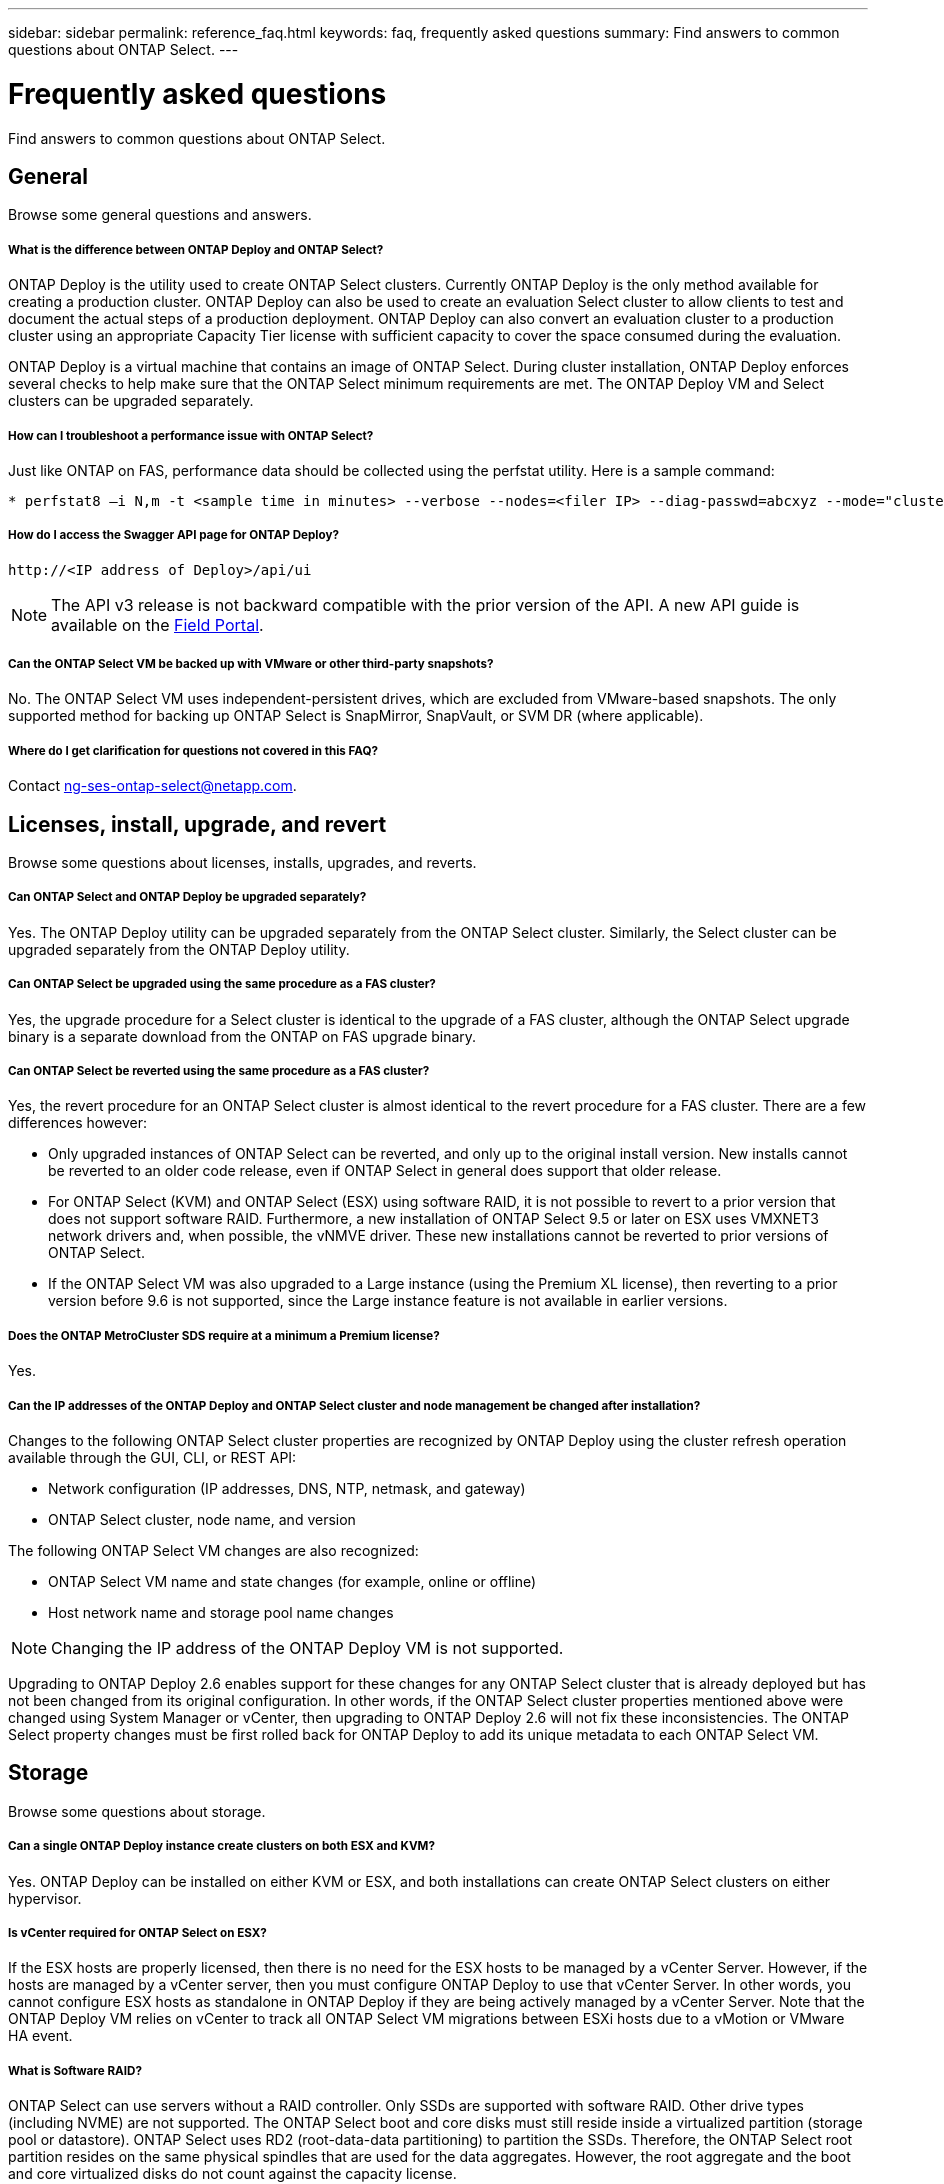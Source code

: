 ---
sidebar: sidebar
permalink: reference_faq.html
keywords: faq, frequently asked questions
summary: Find answers to common questions about ONTAP Select.
---

= Frequently asked questions
:hardbreaks:
:nofooter:
:icons: font
:linkattrs:
:imagesdir: ./media/

[.lead]
Find answers to common questions about ONTAP Select.

== General

Browse some general questions and answers.

===== *What is the difference between ONTAP Deploy and ONTAP Select?*

ONTAP Deploy is the utility used to create ONTAP Select clusters. Currently ONTAP Deploy is the only method available for creating a production cluster. ONTAP Deploy can also be used to create an evaluation Select cluster to allow clients to test and document the actual steps of a production deployment. ONTAP Deploy can also convert an evaluation cluster to a production cluster using an appropriate Capacity Tier license with sufficient capacity to cover the space consumed during the evaluation.

ONTAP Deploy is a virtual machine that contains an image of ONTAP Select. During cluster installation, ONTAP Deploy enforces several checks to help make sure that the ONTAP Select minimum requirements are met. The ONTAP Deploy VM and Select clusters can be upgraded separately.

===== *How can I troubleshoot a performance issue with ONTAP Select?*

Just like ONTAP on FAS, performance data should be collected using the perfstat utility. Here is a sample command:

----
* perfstat8 –i N,m -t <sample time in minutes> --verbose --nodes=<filer IP> --diag-passwd=abcxyz --mode="cluster-mode" > <name of output file>
----

===== *How do I access the Swagger API page for ONTAP Deploy?*

----
http://<IP address of Deploy>/api/ui
----

[NOTE]
The API v3 release is not backward compatible with the prior version of the API. A new API guide is available on the https://library.netapp.com/ecm/ecm_download_file/ECMLP2845694[Field Portal].

===== *Can the ONTAP Select VM be backed up with VMware or other third-party snapshots?*

No. The ONTAP Select VM uses independent-persistent drives, which are excluded from VMware-based snapshots. The only supported method for backing up ONTAP Select is SnapMirror, SnapVault, or SVM DR (where applicable).

===== *Where do I get clarification for questions not covered in this FAQ?*

Contact link:mailto:ng-ses-ontap-select@netapp.com[ng-ses-ontap-select@netapp.com].

== Licenses, install, upgrade, and revert

Browse some questions about licenses, installs, upgrades, and reverts.

===== *Can ONTAP Select and ONTAP Deploy be upgraded separately?*

Yes. The ONTAP Deploy utility can be upgraded separately from the ONTAP Select cluster. Similarly, the Select cluster can be upgraded separately from the ONTAP Deploy utility.

===== *Can ONTAP Select be upgraded using the same procedure as a FAS cluster?*

Yes, the upgrade procedure for a Select cluster is identical to the upgrade of a FAS cluster, although the ONTAP Select upgrade binary is a separate download from the ONTAP on FAS upgrade binary.

===== *Can ONTAP Select be reverted using the same procedure as a FAS cluster?*

Yes, the revert procedure for an ONTAP Select cluster is almost identical to the revert procedure for a FAS cluster. There are a few differences however:

* Only upgraded instances of ONTAP Select can be reverted, and only up to the original install version. New installs cannot be reverted to an older code release, even if ONTAP Select in general does support that older release.
* For ONTAP Select (KVM) and ONTAP Select (ESX) using software RAID, it is not possible to revert to a prior version that does not support software RAID. Furthermore, a new installation of ONTAP Select 9.5 or later on ESX uses VMXNET3 network drivers and, when possible, the vNMVE driver. These new installations cannot be reverted to prior versions of ONTAP Select.
* If the ONTAP Select VM was also upgraded to a Large instance (using the Premium XL license), then reverting to a prior version before 9.6 is not supported, since the Large instance feature is not available in earlier versions.

===== *Does the ONTAP MetroCluster SDS require at a minimum a Premium license?*

Yes.

===== *Can the IP addresses of the ONTAP Deploy and ONTAP Select cluster and node management be changed after installation?*

Changes to the following ONTAP Select cluster properties are recognized by ONTAP Deploy using the cluster refresh operation available through the GUI, CLI, or REST API:

* Network configuration (IP addresses, DNS, NTP, netmask, and gateway)
* ONTAP Select cluster, node name, and version

The following ONTAP Select VM changes are also recognized:

* ONTAP Select VM name and state changes (for example, online or offline)
* Host network name and storage pool name changes

[NOTE]
Changing the IP address of the ONTAP Deploy VM is not supported.

Upgrading to ONTAP Deploy 2.6 enables support for these changes for any ONTAP Select cluster that is already deployed but has not been changed from its original configuration. In other words, if the ONTAP Select cluster properties mentioned above were changed using System Manager or vCenter, then upgrading to ONTAP Deploy 2.6 will not fix these inconsistencies. The ONTAP Select property changes must be first rolled back for ONTAP Deploy to add its unique metadata to each ONTAP Select VM.

== Storage

Browse some questions about storage.

===== *Can a single ONTAP Deploy instance create clusters on both ESX and KVM?*

Yes. ONTAP Deploy can be installed on either KVM or ESX, and both installations can create ONTAP Select clusters on either hypervisor.

===== *Is vCenter required for ONTAP Select on ESX?*

If the ESX hosts are properly licensed, then there is no need for the ESX hosts to be managed by a vCenter Server. However, if the hosts are managed by a vCenter server, then you must configure ONTAP Deploy to use that vCenter Server. In other words, you cannot configure ESX hosts as standalone in ONTAP Deploy if they are being actively managed by a vCenter Server. Note that the ONTAP Deploy VM relies on vCenter to track all ONTAP Select VM migrations between ESXi hosts due to a vMotion or VMware HA event.

===== *What is Software RAID?*

ONTAP Select can use servers without a RAID controller. Only SSDs are supported with software RAID. Other drive types (including NVME) are not supported. The ONTAP Select boot and core disks must still reside inside a virtualized partition (storage pool or datastore). ONTAP Select uses RD2 (root-data-data partitioning) to partition the SSDs. Therefore, the ONTAP Select root partition resides on the same physical spindles that are used for the data aggregates. However, the root aggregate and the boot and core virtualized disks do not count against the capacity license.

All RAID methods available on AFF/FAS are also available to ONTAP Select. This includes RAID 4, RAID DP, and RAID-TEC. The minimum number of SSDs varies depending on the type of RAID configuration chosen. Best practices require the presence of at least one spare. The spare and parity disks do not count toward the capacity license.

===== *How is software RAID different from a hardware RAID configuration?*

Software RAID is a layer in the ONTAP software stack. Software RAID provides more administrative control because the physical drives are partitioned and available as raw disks within the ONTAP Select VM. Whereas, with hardware RAID, a single large LUN is usually available that can then be carved out to create VMDISKs seen within ONTAP Select. Software RAID is available as an option and can be used instead of hardware RAID.

Some of the requirements for software RAID are as follows:

* Supported for KVM and ESX
* Size of supported physical disks: 200GB – 32TB
* Only supported on DAS configurations
* Only supported with SSDs
* Requires a Premium or Premium XL ONTAP Select license
* The hardware RAID controller should be absent or disabled or it should operate in SAS HBA mode
* An LVM storage pool or datastore based on a dedicated LUN must be used for system disks: core dump, boot/NVRAM, and the Mediator.

===== *Does ONTAP Select for KVM support multiple NIC bonds?*

When installing on KVM, you must use a single bond and a single bridge. A host with two or four physical ports should have all the ports in the same bond.

===== *How does ONTAP Select report or alert for a failed physical disk or a NIC in the hypervisor host? Does ONTAP Select retrieve this information from the hypervisor or should monitoring be set at the hypervisor level?*

When using a hardware RAID controller, ONTAP Select is largely unaware of underlying server issues. If the server is configured according to our best practices, a certain amount of redundancy should exist. We recommend RAID 5/6 to survive drive failures. For software RAID configurations, ONTAP is responsible for issuing alerts about disk failure and, if there is a spare drive, initiate the drive rebuild.

You should use a minimum of two physical NICs to avoid a single point of failure at the network layer. NetApp recommends that Data, Mgmt, and Internal port groups have NIC teaming and bonding configured with two or more uplinks in the team or bond. Such configuration ensures that, if there is any uplink failure, the virtual switch moves the traffic from the failed uplink to a healthy uplink in the NIC team. For details about the recommended network configuration, see link:ct_nw_supported_configuraitons.html#network-configuration-best-practices[Network configuration best practices].

All other errors are handled by ONTAP HA in the case of a two-node or four-node cluster. If the hypervisor server needs to be replaced and the ONTAP Select cluster needs to be reconstituted with a new server, contact NetApp Technical Support.

===== *What is the maximum datastore size that ONTAP Select supports?*

All configurations, including vSAN, support 400TB of storage per ONTAP Select node.

When installing on datastores larger than the supported maximum size, you must use Capacity Cap during product setup.

===== *How can I increase the capacity of an ONTAP Select node?*

ONTAP Deploy contains a storage add workflow that supports the capacity expansion operation on an ONTAP Select node. You can expand the storage under management by using space from the same datastore (if any space is still available) or add space from a separate datastore. The mixing of local datastores and remote datastores in the same aggregate is not supported.

Storage add also supports software RAID. However, in the case of software RAID, additional physical drives must be added to the ONTAP Select VM. The storage add in this case is similar to managing a FAS or AFF array. RAID group sizes and drive sizes must be considered when adding storage to an ONTAP Select node using software RAID.

===== *Does ONTAP Select support vSAN or external array type datastores?*

ONTAP Deploy and ONTAP Select for ESX support the configuration of an ONTAP Select single-node cluster using either a vSAN or an external array type of datastore for its storage pool.

ONTAP Deploy and ONTAP Select for KVM support the configuration of an ONTAP Select single-node cluster using a shared logical storage pool type on external arrays. The storage pools can be based on iSCSI or FC/FCoE. Other types of storage pools are not supported.

Multinode HA clusters on shared storage are supported.

===== *Does ONTAP Select support multinode clusters on vSAN or other shared external storage including some HCI stacks?*

Multinode clusters using external storage (multinode vNAS) are supported for both ESX and KVM. Mixing of hypervisors in the same cluster is not supported. An HA architecture on shared storage still implies that each node in an HA pair has a mirror copy of its partner data. However, a multinode cluster brings in the benefits of ONTAP nondisruptive operation as opposed to a single-node cluster which relies on VMware HA or KVM Live Motion.

Although ONTAP Deploy adds support for multiple ONTAP Select VMs on the same host, it does not allow those instances to be part of the same ONTAP Select cluster during cluster creation. For ESX environments, NetApp recommends creating VM anti-affinity rules so that VMware HA does not attempt to migrate multiple ONTAP Select VMs from the same ONTAP Select cluster onto a single ESX host. Furthermore, if ONTAP Deploy detects that an administrative (user-initiated) vMotion or live migration of an ONTAP Select VM has resulted in a violation of our best practice such as two ONTAP Select nodes ending up on the same physical host, ONTAP Deploy posts an alert in the Deploy GUI and log. The only way that ONTAP Deploy becomes aware of the ONTAP Select VM location is as a result of a Cluster Refresh operation, which is a manual operation that the ONTAP Deploy administrator must initiate. There is no functionality in ONTAP Deploy that enables proactive monitoring, and the alert is only visible through the Deploy GUI or log. In other words, this alert cannot be forwarded to a centralized monitoring infrastructure.

===== *Does ONTAP Select support VMware’s NSX VXLAN?*

NSX-V VXLAN port groups are supported. For multinode HA, including ONTAP MetroCluster SDS, make sure that you configure the internal network MTU to be between 7500 and 8900 (instead of 9000) to accommodate the VXLAN overhead. The internal network MTU can be configured with ONTAP Deploy during cluster deployment.

===== *Does ONTAP Select support KVM live migration?*

ONTAP Select VMs that run on external array storage pools support virsh live migrations.

===== *Do I need ONTAP Select Premium for vSAN AF?*

No, all versions are supported regardless of whether the external array or vSAN configurations are all flash.

===== *What vSAN FTT/FTM settings are supported?*

The Select VM inherits the vSAN datastore storage policy, and there are no restrictions on FTT/FTM settings. However, note that, depending on the FTT/FTM settings, the ONTAP Select VM size can be significantly larger than the capacity configured during its setup. ONTAP Select uses thick-eager, zeroed VMDKs that are created during setup. To avoid affecting other VMs using the same shared datastore, it is important to provide enough free capacity in the datastore to accommodate the true Select VM size as derived from the Select capacity and the FTT/FTM settings.

===== *Can multiple ONTAP Select nodes run on the same host if they are part of different Select clusters?*

It is possible to configure multiple ONTAP Select nodes on the same host for vNAS configurations only, as long as these nodes are not part of the same ONTAP Select cluster. This is not supported for DAS configurations because multiple ONTAP Select nodes on the same physical host would compete for access to the RAID controller.

===== *Can you have a host with a single 10GE port run ONTAP Select, and is it available for both ESX and KVM?*

You can use a single 10GE port to connect to the external network. However, NetApp recommends that you use this only in constrained small form-factor environments. This is supported with both ESX and KVM.

===== *What additional processes do you need to run to do a live migration on KVM?*

You must install and run open-source CLVM and pacemaker (pcs) components on each host participating in the live migration. This is required to access the same volume groups on each host.

== vCenter

Browse some questions about vCenter.

===== *How does ONTAP Deploy communicate with vCenter and what firewall ports should be opened?*

ONTAP Deploy uses the VMware VIX API to communicate with the vCenter and/or the ESX host. The VMware documentation states that the initial connection to either a vCenter Server or an ESX host is done using HTTPS/SOAP on TCP port 443. This is the port for secure HTTP over TLS/SSL. Secondly, a connection to the ESX host is opened on a socket on TCP port 902. Data going over this connection is encrypted with SSL. Additionally, ONTAP Deploy issues a `PING` command to verify that there is an ESX host responding at the IP address you specified.

ONTAP Deploy must also be able to communicate with the ONTAP Select node and cluster management IP addresses as follows:

* Ping
* SSH (port 23)
* SSL (port 443)

For two-node clusters, ONTAP Deploy hosts the cluster mailboxes. Each ONTAP Select node must be able to reach ONTAP Deploy through iSCSI (port 3260).

For multinode clusters, the internal network must be fully opened (no NAT or firewalls).

===== *What vCenter rights does ONTAP Deploy need to create ONTAP Select clusters?*

The list of vCenter rights required is available here: link:reference_plan_ots_vcenter.html[VMware vCenter server].

===== *What is the vCenter Deploy plug-in?*

It is possible to integrate the ONTAP Deploy functionality in the vCenter server with the ONTAP Deploy plug-in. Please note that the plug-in does not replace ONTAP Deploy. Rather ONTAP Deploy works in the background, and the vCenter admin can invoke most of the ONTAP Deploy functionality with the plug-in.  Some ONTAP Deploy operations are available only using CLI.

===== *How many ONTAP Deploy VMs can register their plug-ins with one vCenter server?*

Only one ONTAP Deploy VM can register its plug-in with a specific vCenter server.

===== *What is the benefit of the ONTAP Deploy vCenter plug-in?*

The plug-in allows vCenter admins and IT generalists to create ONTAP Select clusters using the vCenter HTML5 GUI. Please note that the Flash vCenter GUI is not supported.

Also, it allows ONTAP Deploy to use the vCenter RBAC for authentication. Users that are given the vCenter privilege of using the ONTAP Deploy plug-in have their vCenter account mapped to the ONTAP Deploy admin user. ONTAP Deploy logs the user ID of every operation and the following file can be used as a basic auditing log:

----
nginx_access.log
----

== HA and clusters

Browse some questions about high availability and clusters.

===== *What is the difference between a four-node, six-node, or eight-node cluster and a two-node ONTAP Select cluster?*

Unlike four-node, six-node, and eight-node clusters in which the ONTAP Deploy VM is primarily used to create the cluster, a two-node cluster continuously relies on the ONTAP Deploy VM for HA quorum. If the ONTAP Deploy VM is unavailable, then failover services are disabled.

===== *What is MetroCluster SDS?*

MetroCluster SDS is a lower-cost synchronous replication option that falls under the category of the MetroCluster Business Continuity solutions from NetApp. It is available only with ONTAP Select, unlike NetApp MetroCluster that is available on FAS Hybrid Flash, AFF, NetApp Private Storage for Cloud, and NetApp FlexArray® technology.

===== *How is the MetroCluster SDS different from NetApp MetroCluster?*

MetroCluster SDS provides a synchronous replication solution and falls under NetApp MetroCluster solutions. However, the key differences are in the distances supported (~10km versus 300km), and the connectivity type (only IP networks are supported rather than FC and IP).

===== *What is the difference between a two-node ONTAP Select cluster and a two-node ONTAP MetroCluster SDS?*

The two-node cluster is defined as a cluster for which both nodes are in the same data center within 300m of each other. In general, both nodes have uplinks to the same network switch or set of network switches connected by an Inter-Switch Link.

The two-node MetroCluster SDS is defined as a cluster whose nodes are physically separated (different rooms, different buildings, or different data centers) and each node’s uplink connections are connected to separate network switches. Although MetroCluster SDS does not require dedicated hardware, the environment should support a set of minimum requirements in terms of latency (5ms RTT and 5ms jitter for a max total of 10ms) and physical distance (10km).

MetroCluster SDS is a premium feature and requires the Premium or Premium XL license. A Premium license supports the creation of both Small and Medium VMs as well as HDD and SSD media. All these configurations are supported.

===== *Does the ONTAP MetroCluster SDS require local storage (DAS)?*

ONTAP MetroCluster SDS supports all type of storage configurations (DAS and vNAS).

===== *Does ONTAP MetroCluster SDS support software RAID?*

Yes, Software RAID is supported with SSD media on both KVM and ESX.

===== *Does ONTAP MetroCluster SDS support both SSDs and spinning media?*

Yes, although a Premium license is required, this license supports both small and medium VMs as well as SSDs and spinning media.

===== *Does ONTAP MetroCluster SDS support four-node and larger cluster sizes?*

No, only two-node clusters with a Mediator can be configured as MetroCluster SDS.

===== *What are the requirements for ONTAP MetroCluster SDS?*

The requirements are as follows:

* Three data centers (one for the ONTAP Deploy Mediator and one for each node).
* 5ms RTT and 5ms jitter for a max total of 10ms and maximum physical distance of 10km between the ONTAP Select nodes.
* 125ms RTT and a minimum bandwidth of 5Mbps between the ONTAP Deploy Mediator and each ONTAP Select node.
* A Premium or Premium XL license.

===== *Does ONTAP Select support vMotion or VMware HA?*

ONTAP Select VMs that run on vSAN datastores or external array datastores (in other words, vNAS deployments) support vMotion, DRS, and VMware HA functionality.

===== *Does ONTAP Select support Storage vMotion?*

Storage vMotion is supported for all configurations, including single-node and multinode ONTAP Select clusters and the ONTAP Deploy VM. Storage vMotion can be used to migrate the ONTAP Select or the ONTAP Deploy VM between different VMFS versions (VMFS 5 to VMFS 6 for example), but it is not restricted to this use case. The best practice is to shut down the VM before initiating a Storage vMotion operation. ONTAP Deploy must issue the following operation after the storage vMotion operation is completed:

----
cluster refresh
----

Please note that a storage vMotion operation between different types of datastores is not supported. In other words, storage vMotion operations between NFS-type datastores and VMFS datastores are not supported. In general, storage vMotion operations between external datastores and DAS datastores are not supported.

===== *Can the HA traffic between ONTAP Select nodes run over a different vSwitch and/or segregated physical ports and/or using point-to-point IP cables between ESX hosts?*

These configurations are not supported. ONTAP Select does not have visibility into the status of the physical network uplinks carrying client traffic. Therefore, ONTAP Select relies on the HA heartbeat to make sure that the VM is accessible to clients and to its peer at the same time. When a loss of physical connectivity occurs, the loss of the HA heartbeat results in an automatic failover to the other node, which is the desired behavior.

Segregating the HA traffic on a separate physical infrastructure can result in a Select VM being able to communicate with its peer but not with its clients. This prevents the automatic HA process and results in data unavailability until a manual failover is invoked.

== Mediator service

Browse some questions about Mediator service.

===== *What is the Mediator service?*

A two-node cluster continuously relies on the ONTAP Deploy VM for HA quorum. An ONTAP Deploy VM taking part in a two-node HA quorum negotiation is labeled a Mediator VM.

===== *Can the Mediator service be remote?*

Yes. ONTAP Deploy acting as a Mediator for a two-node HA pair supports a WAN latency of up to 500ms RTT and requires a minimum bandwidth of 5Mbps.

===== *What protocol does the Mediator service use?*

The Mediator traffic is iSCSI, originates on the ONTAP Select node management IP addresses, and terminates on the ONTAP Deploy IP address. Note that you cannot use IPv6 for the ONTAP Select node management IP address when using a two-node cluster.

===== *Can I use one Mediator service for multiple two-node HA clusters?*

Yes. Each ONTAP Deploy VM can serve as a common Mediator service for up to 100 two-node ONTAP Select clusters.

===== *Can the Mediator service location be changed after deployment?*

Yes. It is possible to use another ONTAP Deploy VM to host the Mediator service.

===== *Does ONTAP Select support stretched clusters with (or without) the Mediator?*

Only a two-node cluster with a Mediator is supported in a stretched HA deployment model.
